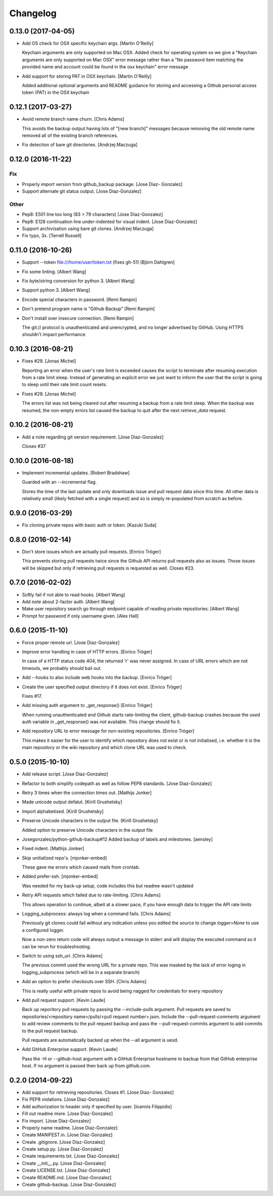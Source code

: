 Changelog
=========

0.13.0 (2017-04-05)
-------------------

- Add OS check for OSX specific keychain args. [Martin O'Reilly]

  Keychain arguments are only supported on Mac OSX.
  Added check for operating system so we give a
  "Keychain arguments are only supported on Mac OSX"
  error message rather than a "No password item matching the
  provided name and account could be found in the osx keychain"
  error message


- Add support for storing PAT in OSX keychain. [Martin O'Reilly]

  Added additional optional arguments and README guidance for storing
  and accessing a Github personal access token (PAT) in the OSX
  keychain


0.12.1 (2017-03-27)
-------------------

- Avoid remote branch name churn. [Chris Adams]

  This avoids the backup output having lots of "[new branch]" messages
  because removing the old remote name removed all of the existing branch
  references.


- Fix detection of bare git directories. [Andrzej Maczuga]

0.12.0 (2016-11-22)
-------------------

Fix
~~~

- Properly import version from github_backup package. [Jose Diaz-
  Gonzalez]

- Support alternate git status output. [Jose Diaz-Gonzalez]

Other
~~~~~

- Pep8: E501 line too long (83 > 79 characters) [Jose Diaz-Gonzalez]

- Pep8: E128 continuation line under-indented for visual indent. [Jose
  Diaz-Gonzalez]

- Support archivization using bare git clones. [Andrzej Maczuga]

- Fix typo, 3x. [Terrell Russell]

0.11.0 (2016-10-26)
-------------------

- Support --token file:///home/user/token.txt (fixes gh-51) [Björn
  Dahlgren]

- Fix some linting. [Albert Wang]

- Fix byte/string conversion for python 3. [Albert Wang]

- Support python 3. [Albert Wang]

- Encode special characters in password. [Remi Rampin]

- Don't pretend program name is "Github Backup" [Remi Rampin]

- Don't install over insecure connection. [Remi Rampin]

  The git:// protocol is unauthenticated and unencrypted, and no longer advertised by GitHub. Using HTTPS shouldn't impact performance.

0.10.3 (2016-08-21)
-------------------

- Fixes #29. [Jonas Michel]

  Reporting an error when the user's rate limit is exceeded causes
  the script to terminate after resuming execution from a rate limit
  sleep. Instead of generating an explicit error we just want to
  inform the user that the script is going to sleep until their rate
  limit count resets.


- Fixes #29. [Jonas Michel]

  The errors list was not being cleared out after resuming a backup
  from a rate limit sleep. When the backup was resumed, the non-empty
  errors list caused the backup to quit after the next `retrieve_data`
  request.


0.10.2 (2016-08-21)
-------------------

- Add a note regarding git version requirement. [Jose Diaz-Gonzalez]

  Closes #37

0.10.0 (2016-08-18)
-------------------

- Implement incremental updates. [Robert Bradshaw]

  Guarded with an --incremental flag.

  Stores the time of the last update and only downloads issue and
  pull request data since this time.  All other data is relatively
  small (likely fetched with a single request) and so is simply
  re-populated from scratch as before.


0.9.0 (2016-03-29)
------------------

- Fix cloning private repos with basic auth or token. [Kazuki Suda]

0.8.0 (2016-02-14)
------------------

- Don't store issues which are actually pull requests. [Enrico Tröger]

  This prevents storing pull requests twice since the Github API returns
  pull requests also as issues. Those issues will be skipped but only if
  retrieving pull requests is requested as well.
  Closes #23.


0.7.0 (2016-02-02)
------------------

- Softly fail if not able to read hooks. [Albert Wang]

- Add note about 2-factor auth. [Albert Wang]

- Make user repository search go through endpoint capable of reading
  private repositories. [Albert Wang]

- Prompt for password if only username given. [Alex Hall]

0.6.0 (2015-11-10)
------------------

- Force proper remote url. [Jose Diaz-Gonzalez]

- Improve error handling in case of HTTP errors. [Enrico Tröger]

  In case of a HTTP status code 404, the returned 'r' was never assigned.
  In case of URL errors which are not timeouts, we probably should bail
  out.


- Add --hooks to also include web hooks into the backup. [Enrico Tröger]

- Create the user specified output directory if it does not exist.
  [Enrico Tröger]

  Fixes #17.


- Add missing auth argument to _get_response() [Enrico Tröger]

  When running unauthenticated and Github starts rate-limiting the client,
  github-backup crashes because the used auth variable in _get_response()
  was not available. This change should fix it.


- Add repository URL to error message for non-existing repositories.
  [Enrico Tröger]

  This makes it easier for the user to identify which repository does not
  exist or is not initialised, i.e. whether it is the main repository or
  the wiki repository and which clone URL was used to check.


0.5.0 (2015-10-10)
------------------

- Add release script. [Jose Diaz-Gonzalez]

- Refactor to both simplify codepath as well as follow PEP8 standards.
  [Jose Diaz-Gonzalez]

- Retry 3 times when the connection times out. [Mathijs Jonker]

- Made unicode output defalut. [Kirill Grushetsky]

- Import alphabetised. [Kirill Grushetsky]

- Preserve Unicode characters in the output file. [Kirill Grushetsky]

  Added option to preserve Unicode characters in the output file

- Josegonzales/python-github-backup#12 Added backup of labels and
  milestones. [aensley]

- Fixed indent. [Mathijs Jonker]

- Skip unitialized repo's. [mjonker-embed]

  These gave me errors which caused mails from crontab.

- Added prefer-ssh. [mjonker-embed]

  Was needed for my back-up setup, code includes this but readme wasn't updated

- Retry API requests which failed due to rate-limiting. [Chris Adams]

  This allows operation to continue, albeit at a slower pace,
  if you have enough data to trigger the API rate limits

- Logging_subprocess: always log when a command fails. [Chris Adams]

  Previously git clones could fail without any indication
  unless you edited the source to change `logger=None` to use
  a configured logger.

  Now a non-zero return code will always output a message to
  stderr and will display the executed command so it can be
  rerun for troubleshooting.


- Switch to using ssh_url. [Chris Adams]

  The previous commit used the wrong URL for a private repo. This was
  masked by the lack of error loging in logging_subprocess (which will be
  in a separate branch)


- Add an option to prefer checkouts over SSH. [Chris Adams]

  This is really useful with private repos to avoid being nagged
  for credentials for every repository


- Add pull request support. [Kevin Laude]

  Back up reporitory pull requests by passing the --include-pulls
  argument. Pull requests are saved to
  repositories/<repository name>/pulls/<pull request number>.json. Include
  the --pull-request-comments argument to add review comments to the pull
  request backup and pass the --pull-request-commits argument to add
  commits to the pull request backup.

  Pull requests are automatically backed up when the --all argument is
  uesd.


- Add GitHub Enterprise support. [Kevin Laude]

  Pass the -H or --github-host argument with a GitHub Enterprise hostname
  to backup from that GitHub enterprise host. If no argument is passed
  then back up from github.com.


0.2.0 (2014-09-22)
------------------

- Add support for retrieving repositories. Closes #1. [Jose Diaz-
  Gonzalez]

- Fix PEP8 violations. [Jose Diaz-Gonzalez]

- Add authorization to header only if specified by user. [Ioannis
  Filippidis]

- Fill out readme more. [Jose Diaz-Gonzalez]

- Fix import. [Jose Diaz-Gonzalez]

- Properly name readme. [Jose Diaz-Gonzalez]

- Create MANIFEST.in. [Jose Diaz-Gonzalez]

- Create .gitignore. [Jose Diaz-Gonzalez]

- Create setup.py. [Jose Diaz-Gonzalez]

- Create requirements.txt. [Jose Diaz-Gonzalez]

- Create __init__.py. [Jose Diaz-Gonzalez]

- Create LICENSE.txt. [Jose Diaz-Gonzalez]

- Create README.md. [Jose Diaz-Gonzalez]

- Create github-backup. [Jose Diaz-Gonzalez]



